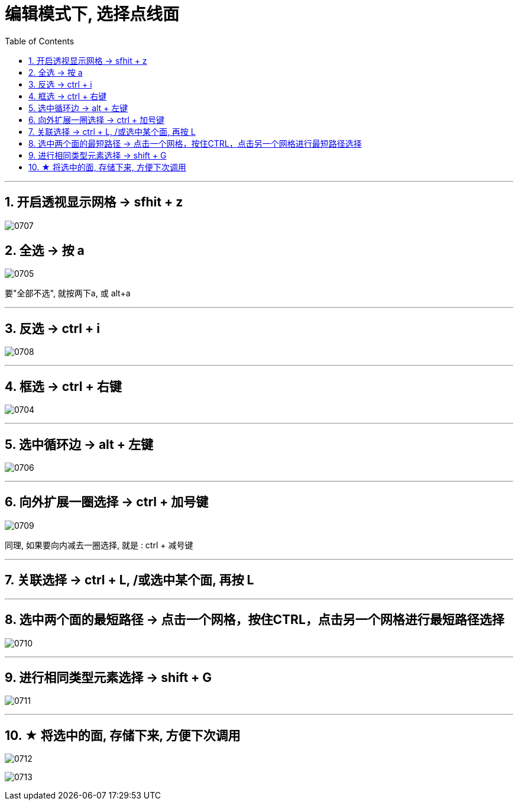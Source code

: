 
= 编辑模式下, 选择点线面
:toc: left
:toclevels: 3
:sectnums:
:stylesheet: myAdocCss.css


'''

== 开启透视显示网格 -> sfhit + z

image:img/0707.png[,]


== 全选 -> 按 a

image:img/0705.png[,]

要"全部不选", 就按两下a, 或 alt+a

'''

== 反选 -> ctrl + i

image:img/0708.png[,]

'''

== 框选 ->  ctrl + 右键

image:img/0704.png[,]

'''

== 选中循环边 -> alt + 左键

image:img/0706.png[,]

'''

== 向外扩展一圈选择 -> ctrl + 加号键

image:img/0709.png[,]

同理, 如果要向内减去一圈选择, 就是 : ctrl + 减号键



'''

== 关联选择  -> ctrl + L, /或选中某个面, 再按 L

'''

== 选中两个面的最短路径 -> 点击一个网格，按住CTRL，点击另一个网格进行最短路径选择

image:img/0710.png[,]

'''

==  进行相同类型元素选择 -> shift + G

image:img/0711.png[,]

'''

== ★ 将选中的面, 存储下来, 方便下次调用

image:img/0712.png[,]

image:img/0713.png[,]
